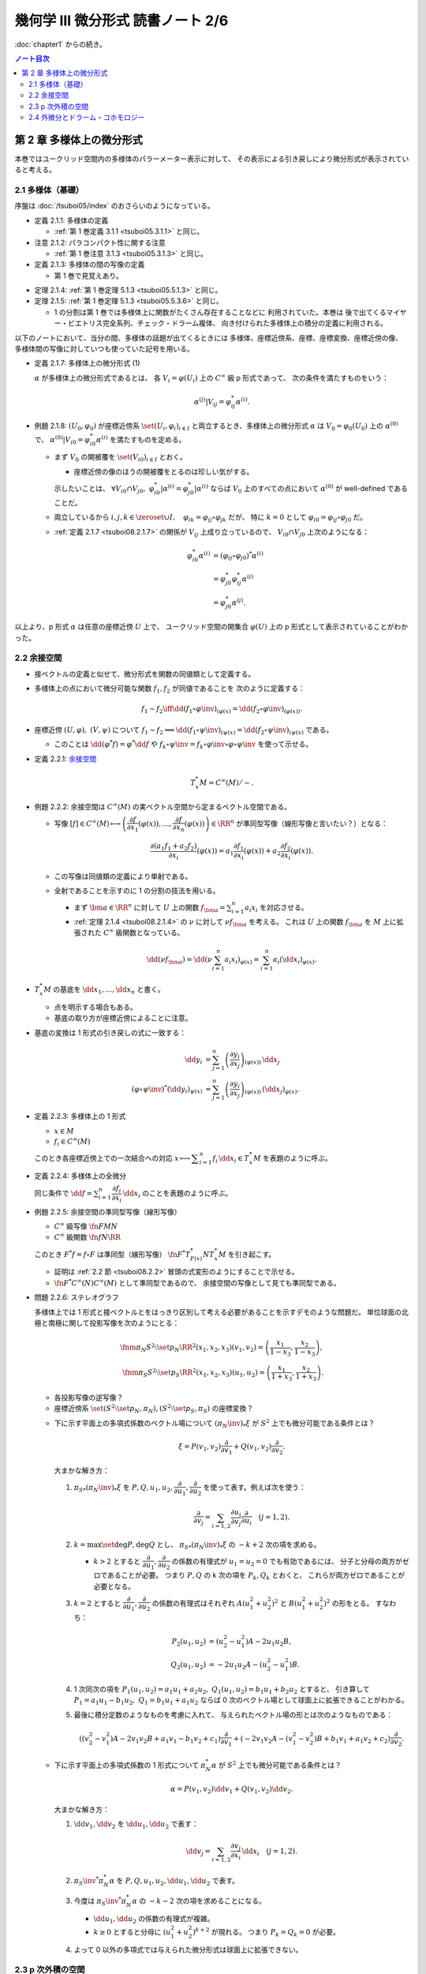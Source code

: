 ======================================================================
幾何学 III 微分形式 読書ノート 2/6
======================================================================

:doc:`chapter1` からの続き。

.. contents:: ノート目次

第 2 章 多様体上の微分形式
======================================================================
本巻ではユークリッド空間内の多様体のパラーメーター表示に対して、
その表示による引き戻しにより微分形式が表示されていると考える。

2.1 多様体（基礎）
----------------------------------------------------------------------
序盤は :doc:`/tsuboi05/index` のおさらいのようになっている。

* 定義 2.1.1: 多様体の定義

  * :ref:`第 1 巻定義 3.1.1 <tsuboi05.3.1.1>` と同じ。

* 注意 2.1.2: パラコンパクト性に関する注意

  * :ref:`第 1 巻注意 3.1.3 <tsuboi05.3.1.3>` と同じ。

* 定義 2.1.3: 多様体の間の写像の定義

  * 第 1 巻で見覚えあり。

.. _tsuboi08.2.1.4:

* 定理 2.1.4: :ref:`第 1 巻定理 5.1.3 <tsuboi05.5.1.3>` と同じ。
* 定理 2.1.5: :ref:`第 1 巻定理 5.1.3 <tsuboi05.5.3.6>` と同じ。

  * 1 の分割は第 1 巻では多様体上に関数がたくさん存在することなどに
    利用されていた。本巻は
    後で出てくるマイヤー・ビエトリス完全系列、チェック・ドラーム複体、
    向き付けられた多様体上の積分の定義に利用される。

以下のノートにおいて、当分の間、多様体の話題が出てくるときには
多様体、座標近傍系、座標、座標変換、座標近傍の像、
多様体間の写像に対していつも使っていた記号を用いる。

.. _tsuboi08.2.1.7:

* 定義 2.1.7: 多様体上の微分形式 (1)

  :math:`\alpha` が多様体上の微分形式であるとは、
  各 :math:`V_i = \varphi(U_i)` 上の :math:`C^\infty` 級 p 形式であって、
  次の条件を満たすものをいう：

  .. math::

     \alpha^{(j)}|V_{ij} = \varphi_{ij}^* \alpha^{(i)}.

* 例題 2.1.8: :math:`(U_0, \varphi_0)` が座標近傍系 :math:`\set{(U_i, \varphi_i)_{i \in I}}`
  と両立するとき、多様体上の微分形式 :math:`\alpha` は :math:`V_0 = \varphi_0(U_0)`
  上の :math:`\alpha^{(0)}` で、
  :math:`\alpha^{(0)}|V_{i0} = \varphi_{i0}^* \alpha^{(i)}` を満たすものを定める。

  * まず :math:`V_0` の開被覆を :math:`\set{(V_{i0})}_{i \in I}` とおく。

    * 座標近傍の像のほうの開被覆をとるのは珍しい気がする。

    示したいことは、
    :math:`\forall V_{i0} \cap V_{j0},\ \varphi_{i0}^*|\alpha^{(i)} = \varphi_{j0}^*|\alpha^{(i)}`
    ならば
    :math:`V_0` 上のすべての点において :math:`\alpha^{(0)}` が well-defined であることだ。

  * 両立しているから :math:`i, j, k \in \zeroset \cup I,\quad \varphi_{ik} = \varphi_{ij} \circ \varphi_{jk}` だが、
    特に :math:`k = 0` として :math:`\varphi_{i0} = \varphi_{ij} \circ \varphi_{j0}` だ。

  * :ref:`定義 2.1.7 <tsuboi08.2.1.7>` の関係が :math:`V_{ij}` 上成り立っているので、
    :math:`V_{i0} \cap V_{j0}` 上次のようになる：

    .. math::

       \begin{align*}
       \varphi_{i0}^* \alpha^{(i)}
       &= (\varphi_{ij} \circ \varphi_{j0})^* \alpha^{(i)}\\
       &= \varphi_{j0}^* \varphi_{ij}^* \alpha^{(i)}\\
       &= \varphi_{j0}^* \alpha^{(j)}.
       \end{align*}

以上より、p 形式 :math:`\alpha` は任意の座標近傍 :math:`U` 上で、
ユークリッド空間の開集合 :math:`\varphi(U)` 上の p 形式として表示されていることがわかった。

.. _tsuboi08.2.2:

2.2 余接空間
----------------------------------------------------------------------
* 接ベクトルの定義と似せて、微分形式を関数の同値類として定義する。
* 多様体上の点において微分可能な関数 :math:`f_1, f_2` が同値であることを
  次のように定義する：

  .. math::

     f_1 \sim f_2 \iff \dd{(f_1 \circ \varphi\inv)}_{(\varphi(x)} = \dd{(f_2 \circ \varphi\inv)}_{(\varphi(x))}.

* 座標近傍 :math:`(U, \varphi),\ (V, \psi)` について :math:`f_1 \sim f_2 \implies \dd{(f_1 \circ \psi\inv)}_{(\psi(x)} = \dd{(f_2 \circ \psi\inv)}_{(\psi(x)}`
  である。

  * このことは :math:`\dd{(\varphi^*f)} = \varphi^*\dd f` や
    :math:`f_k \circ \psi\inv = f_k \circ \varphi\inv \circ \varphi \circ \psi\inv` を使って示せる。

* 定義 2.2.1: `余接空間 <https://en.wikipedia.org/wiki/Cotangent_space>`__

  .. math::

     T_x^*M = C^\infty(M)/\sim.

* 例題 2.2.2: 余接空間は :math:`C^\infty(M)` の実ベクトル空間から定まるベクトル空間である。

  * 写像 :math:`[f] \in C^\infty(M) \longmapsto \left(\dfrac{\partial f}{\partial x_1}(\varphi(x)), \dotsc, \dfrac{\partial f}{\partial x_n}(\varphi(x))\right) \in \RR^n`
    が準同型写像（線形写像と言いたい？）となる：

    .. math::

       \frac{\partial(a_1 f_1 + a_2 f_2)}{\partial x_i}(\varphi(x))
       = a_1 \frac{\partial f_1}{\partial x_i}(\varphi(x))
       + a_2 \frac{\partial f_2}{\partial x_i}(\varphi(x)).

  * この写像は同値類の定義により単射である。
  * 全射であることを示すのに 1 の分割の技法を用いる。

    * まず :math:`\bm a \in \RR^n` に対して :math:`U` 上の関数
      :math:`f_{\bm a} = \sum_{i = 1}^n a_i x_i` を対応させる。

    * :ref:`定理 2.1.4 <tsuboi08.2.1.4>` の :math:`\nu` に対して :math:`\nu f_{\bm a}` を考える。
      これは :math:`U` 上の関数 :math:`f_{\bm a}` を
      :math:`M` 上に拡張された :math:`C^\infty` 級関数となっている。

    .. math::

       \dd(\nu f_{\bm a})
       = \dd\left(\nu \sum_{i = 1}^n a_i x_i\right)_{\varphi(x)}
       = \sum_{i = 1}^n a_i (\dd x_i)_{\varphi(x)}.

* :math:`T_x^*M` の基底を :math:`\dd x_1, \dotsc, \dd x_n` と書く。

  * 点を明示する場合もある。
  * 基底の取り方が座標近傍によることに注意。

* 基底の変換は 1 形式の引き戻しの式に一致する：

  .. math::

     \begin{align*}
     \dd y_i &= \sum_{j = 1}^n \left(\dfrac{\partial y_i}{\partial x_j}\right)_{(\varphi(x))}\,\dd x_j\\
     (\varphi \circ \psi\inv)^* (\dd y_i)_{\psi(x)} &=
     \sum_{j = 1}^n \left(\dfrac{\partial y_i}{\partial x_j}\right)_{(\varphi(x))}\,
     (\dd x_j)_{\varphi(x)}.
     \end{align*}

* 定義 2.2.3: 多様体上の 1 形式

  * :math:`x \in M`
  * :math:`f_i \in C^\infty(M)`

  このとき各座標近傍上での一次結合への対応
  :math:`x \longmapsto \displaystyle \sum_{i = 1}^n f_i\,\dd x_i \in T_x^*M` を表題のように呼ぶ。

* 定義 2.2.4: 多様体上の全微分

  同じ条件で :math:`\displaystyle \dd f = \sum_{i = 1}^n \dfrac{\partial f_i}{\partial x_i}\,\dd x_i`
  のことを表題のように呼ぶ。

.. _tsuboi08.2.2.5:

* 例題 2.2.5: 余接空間の準同型写像（線形写像）

  * :math:`C^\infty` 級写像 :math:`\fn{F}{M}N`
  * :math:`C^\infty` 級関数 :math:`\fn{f}{N}\RR`

  このとき :math:`F^*f = f \circ F` は準同型（線形写像）
  :math:`\fn{F^*}{T_{F(x)}^*N}T_x^*M` を引き起こす。

  * 証明は :ref:`2.2 節 <tsuboi08.2.2>` 冒頭の式変形のようにすることで示せる。
  * :math:`\fn{F^*}{C^\infty(N)}C^\infty(M)` として準同型であるので、
    余接空間の写像として見ても準同型である。

* 問題 2.2.6: ステレオグラフ

  多様体上では 1 形式と接ベクトルとをはっきり区別して考える必要があることを示すデモのような問題だ。
  単位球面の北極と南極に関して投影写像を次のようにとる：

  .. math::

     \fnm{\pi_N}{S^2\setminus\set{p_N}}{\RR^2}{(x_1, x_2, x_3)}(v_1, v_2) = \left(\frac{x_1}{1 - x_3}, \frac{x_2}{1 - x_3}\right),\\
     \fnm{\pi_S}{S^2\setminus\set{p_S}}{\RR^2}{(x_1, x_2, x_3)}(u_1, u_2) = \left(\frac{x_1}{1 + x_3}, \frac{x_2}{1 + x_3}\right).

  * 各投影写像の逆写像？
  * 座標近傍系 :math:`\set{(S^2\setminus\set{p_N}, \pi_N), (S^2\setminus\set{p_S}, \pi_S)}` の座標変換？

  .. todo:: 上の 2 問の解答に必要な数式を SymPy に生成させる。

  * 下に示す平面上の多項式係数のベクトル場について :math:`(\pi_N\inv)_*\xi` が
    :math:`S^2` 上でも微分可能である条件とは？

    .. math::

       \xi = P(v_1, v_2) \frac{\partial}{\partial v_1}
           + Q(v_1, v_2) \frac{\partial}{\partial v_2}.

    大まかな解き方：

    #. :math:`{\pi_S}_*(\pi_N\inv)_*\xi` を :math:`P, Q, u_1, u_2, \dfrac{\partial}{\partial u_1}, \dfrac{\partial}{\partial u_2}`
       を使って表す。例えば次を使う：

       .. math::

          \frac{\partial}{\partial v_j} = \sum_{i = 1, 2} \frac{\partial u_i}{\partial v_j}\frac{\partial}{\partial u_i}\quad(j = 1, 2).

    #. :math:`k = \max\set{\deg P, \deg Q}` とし、
       :math:`{\pi_S}_*(\pi_N\inv)_*\xi` の :math:`-k + 2` 次の項を求める。

       * :math:`k > 2` とすると :math:`\dfrac{\partial}{\partial u_1}, \dfrac{\partial}{\partial u_2}`
         の係数の有理式が :math:`u_1 = u_2 = 0` でも有効であるには、
         分子と分母の両方がゼロであることが必要。
         つまり :math:`P, Q` の k 次の項を :math:`P_k, Q_k` とおくと、
         これらが両方ゼロであることが必要となる。

    #. :math:`k = 2` とすると :math:`\dfrac{\partial}{\partial u_1}, \dfrac{\partial}{\partial u_2}`
       の係数の有理式はそれぞれ
       :math:`A(u_1^2 + u_2^2)^2` と :math:`B(u_1^2 + u_2^2)^2` の形をとる。
       すなわち：

       .. math::

          \begin{align*}
          P_2(u_1, u_2) &= (u_2^2 - u_1^2)A - 2 u_1 u_2 B,\\
          Q_2(u_1, u_2) &= -2 u_1 u_2 A - (u_2^2 - u_1^2)B.
          \end{align*}

    #. 1 次同次の項を :math:`P_1(u_1, u_2) = a_1 u_1 + a_2 u_2,`
       :math:`Q_1(u_1, u_2) = b_1 u_1 + b_2 u_2` とすると、
       引き算して :math:`P_1 = a_1 u_1 - b_1 u_2,\ Q_1 = b_1 u_1 + a_1 u_2` ならば
       0 次のベクトル場として球面上に拡張できることがわかる。

    #. 最後に積分定数のようなものを考慮に入れて、
       与えられたベクトル場の形とは次のようなものである：

       .. math::

          ((v_2^2 - v_1^2)A - 2v_1v_2B + a_1v_1 - b_1v_2 + c_1)\frac{\partial}{\partial v_1}
          + (-2v_1v_2A - (v_1^2 - v_2^2)B + b_1v_1 + a_1v_2 + c_2)\dfrac{\partial}{\partial v_2}.

  * 下に示す平面上の多項式係数の 1 形式について :math:`\pi_N^* \alpha` が
    :math:`S^2` 上でも微分可能である条件とは？

    .. math::

       \alpha = P(v_1, v_2) \dd v_1 + Q(v_1, v_2) \dd v_2.

    大まかな解き方：

    #. :math:`\dd v_1, \dd v_2` を :math:`\dd u_1, \dd u_2` で表す：

       .. math::

          \dd v_j = \sum_{i = 1, 2}\frac{\partial v_j}{\partial x_i}\,\dd x_i\quad(j = 1, 2).

    #. :math:`{\pi_S\inv}^* \pi_N^* \alpha` を :math:`P, Q, u_1, u_2, \dd u_1, \dd u_2` で表す。
    #. 今度は :math:`{\pi_S\inv}^* \pi_N^* \alpha` の :math:`-k - 2` 次の項を求めることになる。

       * :math:`\dd u_1, \dd u_2` の係数の有理式が複雑。
       * :math:`k \ge 0` とすると分母に :math:`(u_1^2 + u_2^2)^{k + 2}` が現れる。
         つまり :math:`P_k = Q_k = 0` が必要。

    #. よって 0 以外の多項式では与えられた微分形式は球面上に拡張できない。

2.3 p 次外積の空間
----------------------------------------------------------------------
* 定義 2.3.1: p 次外積の空間 :math:`\extp^p T_x^*M`

  余接空間 :math:`T_x^*M` の p 次外積空間とは、
  :math:`1 \le i_1 \le \dotsb \le i_p \le n` なる自然数の添字に対応する
  記号 :math:`\dd x_{i_1} \wedge \dotsb \wedge \dd x_{i_p}` を基底とする
  ベクトル空間のことをいう。

* 例 2.3.2: 4 次元空間の 2 次外積空間は 6 次元ベクトル空間である。

* 余接空間の基底の取り替えにより、外積空間の基底も座標変換される：

  .. math::

     \dd x_{i_1} \wedge \dotsb \wedge \dd x_{i_p}
     = \sum_{j_1, \dotsc, j_p = 1}
       \frac{\partial x_{i_1}}{\partial y_{j_1}}\dots
       \frac{\partial x_{i_p}}{\partial y_{j_p}}\,
       \dd y_{j_1} \wedge \dotsb \wedge y_{j_p}.

  * 同じ添字があれば :math:`\dd y_{j_1} \wedge \dotsb \wedge y_{j_p} = 0.`
  * 添字列が互いに順列ならば、値は符号だけが異なる：

    .. math::

       \dd{y_{j_1}} \wedge \dotsb \wedge \dd{y_{j_p}} = \operatorname{sign}
       \begin{pmatrix}j_1 & \dots & j_p\\k_1 & \dots & k_p\end{pmatrix}
       \dd{y_{k_1}} \wedge \dotsb \wedge \dd{y_{k_p}}.

  * cf. :ref:`定義 1.6.8 <tsuboi08.1.6.8>`

* 注意 2.3.3: 外積空間の座標変換は外積と両立するように定義されている。

* 定義 2.3.4: 多様体上の微分形式 (2)

  * 各座標近傍上で、各点における余接空間の外積空間 :math:`\extp^p T_x^*M` の元を、
    :math:`f_{i_1\dots i_p}` が :math:`C^\infty` 級であるように、
    :math:`f_{i_1\dots i_p}\,\dd x_{i_1} \wedge \dotsb \dd x_{i_p}` に対応させるものを
    この多様体上の :math:`C^\infty` 級微分 p 形式という。

  * 記号 :math:`\Omega^p(M)` で p 形式の空間を表す。
    多様体が 1 次元以上であればこれは無限次元のベクトル空間である。

  * cf. :ref:`定義 2.1.7 <tsuboi08.2.1.7>`

.. _tsuboi05.2.3.5:

* 例 2.3.5: n 次元トーラス :math:`T^n = \RR^n/\ZZ^n`

  * これは多様体である：

    :math:`\fn{\pi}{\RR^n}T^n` を射影とする。
    また開集合 :math:`U \in \RR^n` において射影が単射であるならば、
    そのような :math:`U` を集めて
    :math:`\set{(\pi(U), (\pi|U)\inv)}` を構成すると、トーラスの座標近傍系となる。

  * トーラス上の微分形式とは：

    #. :math:`\RR^n` の座標を使って書かれる。
    #. 二つの座標近傍の共通部分上において一致する。
    #. ただし :math:`f_{\dots}(\bm x)` はすべての :math:`\bm n \in \ZZ^n` について
       :math:`f_{\dots}(\bm x + \bm n) = f_{\dots}(\bm x)` となる。

       特に :math:`f_{\dots}` が定数関数であれば、トーラス上の p 形式であるといえる。

* 多様体間の :math:`C^\infty` 級写像 :math:`\fn{F}{M}N` は
  :ref:`例題 2.2.5 <tsuboi08.2.2.5>` にあるように
  線形写像 :math:`\fn{F^*}{T_{F(x)}^*N}T_x^*M` を引き起こすが、
  同時に線形写像 :math:`\fn{F^*}{\extp^p T_{F(x)}^*N} \extp^p T_x^*M` を引き起こす。

  .. math::

     \begin{align*}
     F^*((\dd y_{i_1} \wedge \dotsb \wedge y_{i_p})_{F(x)})
     &= F^*(\dd y_{i_1})_{F(x)} \wedge \dotsb \wedge F^*(\dd y_{i_p})_{F(x)}\\
     &= \dd (y_{i_1} \circ F)_x \wedge \dotsb \wedge \dd (y_{i_p} \circ F)_x.
     \end{align*}

  引き戻しが定義できることがわかる。

.. _tsuboi08.2.3.6:

* 命題 2.3.6: 引き戻し :math:`\fn{F^*}{\Omega^p(N)}\Omega^p(M)`

  * :ref:`定義 1.8.3 <tsuboi08.1.8.4>` と同じ命題？

.. _tsuboi08.2.3.7:

* 命題 2.3.7: 反変性 :math:`(F \circ G)^* = G^* \circ F^*`

  * :math:`C^\infty` 級写像 :math:`\fn{F}{M}N` および :math:`\fn{G}{L}M` に対して
    定まる引き戻し :math:`\fn{F^*}{\Omega^p(N)}\Omega^p(M)` および
    :math:`\fn{G^*}{\Omega^p(M)}\Omega^p(L)` について表題の等式が成り立つ。

  * cf. :ref:`例題 1.8.9 <tsuboi08.1.8.9>`

* 例 2.3.8: 制限と射影

  * :math:`\RR^n` 内の開集合 :math:`U` と多様体 :math:`M^m` について
    :math:`M^m \subset U` ならば包含写像 :math:`\fn{\iota}{M^m}U` により
    開集合上の微分形式は多様体上の微分形式に引き戻される。

    .. math::

       \alpha \in \Omega^p(U) \longmapsto \iota^*\alpha \in \Omega^p(M^m).

    * 実は任意の微分形式についてある近傍のある微分形式の制限となっている。
      これは :ref:`第 1 巻問題 5.2.5 <tsuboi05.5.2.5>` を利用して示せるらしい。

  * :math:`\alpha \in \Omega^p(T^n)` の引き戻し :math:`\pi^*\alpha \in \Omega^p(\RR^n)` は
    :math:`\alpha` を :math:`\RR^n` 上で表示する p 形式である。

    * 「:math:`\ZZ^n` 周期的」という修飾があるが……。

* 定義 2.3.9 外積

  次の対応は準同型（線形写像）である：

  .. math::

     \fnm{\wedge}{\extp^p T_x^*M \times \extp^q T_x^*M}{\extp^{p + q}T_x^*M}
     {(\dd x_{i_1} \wedge \dotsb \wedge \dd x_{i_p},\ 
       \dd x_{j_1} \wedge \dotsb \wedge \dd x_{j_q})}
       \dd x_{i_1} \wedge \dotsb \wedge \dd x_{i_p}
       \wedge
       \dd x_{j_1} \wedge \dotsb \wedge \dd x_{j_q}.

  演算にはユークリッド空間バージョン :ref:`定義 1.6.2 <tsuboi08.1.6.2>` の規則を適用する。

* 同時に外積 :math:`\fn{\wedge}{\Omega^p(M) \times \Omega^q(M)}\Omega^{p + q}(M)` が導かれる。

  * :ref:`定義 2.1.7 <tsuboi08.2.1.7>` と :ref:`例題 1.8.8 <tsuboi08.1.8.8>` を参照。

* 命題 2.3.10: 次数付き可換性

  * ユークリッド空間バージョンの :ref:`例題 1.6.4 <tsuboi08.1.6.4>` を参照。

* 命題 2.3.11: 引き戻しの分配律

  * ユークリッド空間バージョンの :ref:`例題 1.8.8 <tsuboi08.1.8.8>` を参照。

2.4 外微分とドラーム・コホモロジー
----------------------------------------------------------------------
* 定義 2.4.1: 外微分

  * cf. :ref:`定義 1.6.5 <tsuboi08.1.6.5>`
  * :ref:`定義 2.1.7 <tsuboi08.2.1.7>` と :ref:`定理 1.8.11 <tsuboi08.1.8.11>` を参照。

* 定理 2.4.2: :math:`\fn{\dd \circ \dd}{\Omega^p(M)}\Omega^{p + 2}(M)` は 0 準同型である

  下の図式は準同型の系列である：

  .. math::

     \require{AMScd}
     \begin{CD}
     0 @>{\dd}>> \Omega^0(M) @>{\dd}>> \Omega^1(M) @>{\dd}>> \cdots @>{\dd}>> \Omega^n(M) @>{\dd}>> 0
     \end{CD}

  * 準同型＝ベクトル空間の線形写像と思って読んでいる。
  * cf. :ref:`定理 1.7.1 <tsuboi08.1.7.1>`

* 定義 2.4.3: 多様体のドラーム複体

  * 先ほどの図式、正式に言うと
    多様体の微分形式の `コチェイン複体 <http://mathworld.wolfram.com/CochainComplex.html>`__ 
    を多様体 :math:`M` のドラーム複体と呼ぶ。

  * 記号は :math:`\Omega^*(M)` とする。
  * 複体というのは性質 :math:`\dd \circ \dd = 0` のことだ。
  * :math:`\im(\dd) \subset \ker(\dd)` の「差」をはかるのに
    コホモロジー群という群を使う。

* 定義 2.4.4: `ドラーム・コホモロジー <http://mathworld.wolfram.com/deRhamCohomology.html>`__ 群

  .. math::

     \begin{align*}
     \H^p(M) &=
     \ker(\fn{\dd}{\Omega^p(M)}\Omega^{p + 1}(M))/
     \im(\fn{\dd}{\Omega^{p - 1}(M)}\Omega^p(M))\\
     &= Z^p(M)/B^p(M).
     \end{align*}

  * :math:`\H^p(M)` はベクトル空間の商（？）としてベクトル空間である。
  * :math:`Z^p(M) = \ker(\fn{\dd}{\Omega^p(M)}\Omega^{p + 1}(M))` の元を
    `閉 p 形式 <http://mathworld.wolfram.com/ClosedForm.html>`__ という。
  * :math:`B^p(M) = \im(\fn{\dd}{\Omega^{p - 1}(M)}\Omega^p(M))` の元を
    `完全 p 形式 <http://mathworld.wolfram.com/ExactForm.html>`__ という。
  * :math:`[\alpha] \in \H^p(M)` を :math:`\alpha \in \Omega^p(M)` の
    `コホモロジー <http://mathworld.wolfram.com/Cohomology.html>`__ 類という。
  * :math:`\H^*(M) = \bigoplus_{p = 0}^n \H^p(M)` と書く。

    * このベクトル空間の直和は何を意味するのかが今はわからない。

* 例 2.4.5:

  #. :math:`\H^0(M)` は :math:`M` の連結成分で定数となる関数全体のなすベクトル空間である。
     これは閉 0 形式が局所的定数関数であることによる。

  #. 星型 :math:`U \subset \RR^n` に対して次が成り立つ：

     .. math::

        \H^p(U)
        \begin{cases}
        \cong \RR & \text{if } p = 0,\\
        = 0 & \text{if } p > 0.
        \end{cases}

* 例 2.4.6: :math:`S^1 = \RR/\ZZ,\ \H^1(S^1) \cong \RR`

  * :math:`\Omega^1(S^1)` の元はすべて閉形式である。
  * 完全形式であることと :math:`\displaystyle \int_0^1\! f(t)\,\dd t = 0` であることは同値である。
    整数周期性による。
  * 次の対応が同型である：

    .. math::

       [\alpha] \longmapsto \int_0^1\!\alpha.

* 例 2.4.7: :math:`T^n`

  :math:`\displaystyle \sum_{i_1 < \dotsb < i_p} a_{i_1 \dots i_p}\,\dd x_{i_1} \wedge \dotsb \wedge \dd x_{i_p}`
  は完全形式である。

* 例 2.4.8: :math:`T^2` 上の微分形式は :math:`\RR^2` 上の周期関数を係数とする
  微分形式で表される。

  * :ref:`例 2.3.5 <tsuboi05.2.3.5>` を参照。

  :math:`\H^2(T^2)` とは何か？

  .. todo:: フーリエ展開がよくわからないので後回し。

* 問題 2.4.9

  * 仮定

    * :math:`A = \RR^2\minuszero`
    * :math:`r > 1`
    * :math:`(x_1, x_2) \sim (y_1, y_2) \iff \exists n \in \ZZ \quad\text{s.t. }(y_1, y_2) = (r^n x_1, r^n x_2).`
    * :math:`X = A/\sim`
    * :math:`\fn{\pi}{A}X` を射影とする。

  #. 次が成り立つ：

     .. math::

        \alpha = \frac{a_{11}x_1 + a_{12}x_2}{x_1^2 + x_2^2}\,\dd x_1
                +\frac{a_{21}x_1 + a_{22}x_2}{x_1^2 + x_2^2}\,\dd x_2
        \in \Omega^1(A),\\
        \exists \beta \in \Omega^1(X)\quad\text{s.t. }
        \alpha = \pi^* \beta.

     * 解答を読んでも理屈がわからない。
       :math:`\fn{h^n}{A}{A}{(x_1, x_2)}(r^n x_1, r^n x_2)` を考えると
       :math:`(h^n)^* \alpha = \alpha` が成り立つことはわかるのだが。

  #. :math:`\beta` が閉形式となる条件

     * この条件は :math:`\alpha` が閉形式となる条件と同値である。
     * :math:`\dd \alpha = 0` を吟味すると :math:`a_{11} = a_{22}, a_{21} = -a_{12}` が条件だとわかる。

     .. todo:: SymPy を利用して数式コードを生成する。

  #. 次の条件における :math:`\gamma_1` に沿った閉形式 :math:`\beta` の線積分

     * :math:`\rho > 0`
     * :math:`\fnm{\gamma_1}{[0, 1]}{X}{t}\pi(\rho\cos 2\pi t, \rho\sin 2\pi t)`

     円周率の記号と射影の記号がカブっているが、我慢する。

     :math:`\gamma_1 = \pi \circ \gamma` とおくと最初の展開が理解できる。
     最後には上の結果を用いて式を簡略化できる：

     .. math::

        \begin{align*}
        \int_{\gamma_1}\!\beta
        &= \int_{\pi \circ \gamma}\!\beta
        = \int_\gamma\!\pi^*\beta = \int_\gamma\!\alpha\\
        &= \int_0^1\!\alpha \circ \gamma\,\dd t\\
        &= \cdots
        \end{align*}

     .. todo:: SymPy で計算して答え合わせ

  #. 次の条件における :math:`\gamma_2` に沿った閉形式 :math:`\beta` の線積分

     * :math:`\theta \in \RR`
     * :math:`\fnm{\gamma_2}{[0, 1]}{X}{t}\pi(r^t\cos\theta, r^t\sin\theta)`

     .. todo:: SymPy で計算して答え合わせ

     .. a_1 \log r

* 命題 2.4.10: コチェイン写像

  :math:`C^\infty` 写像 :math:`\fn{F}{M}N` に対する引き戻し
  :math:`\fn{F^*}{\Omega^p(N)}\Omega^p(M)` はコチェイン写像である：

  .. math::

     F^*\,\dd = \dd\,F^*.

  * :ref:`命題 2.3.6 <tsuboi08.2.3.6>` と :ref:`定理 1.8.11 <tsuboi08.1.8.11>` を参照。

* 定理 2.4.11: 上記 :math:`F` は準同型 :math:`\fn{F^*}{\H^p(N)}\H^p(M)` を引き起こす

  * 閉 p 形式 :math:`\alpha \in \Omega^p(N)` に対して :math:`\dd \alpha = 0` だから
    :math:`0 = F^*\,\dd \alpha = \dd F^*\alpha` であるので、
    :math:`F^* \alpha` も閉形式である。

  * 完全 p 形式 :math:`\alpha` に対して :math:`\alpha = \dd \beta` なる
    :math:`\beta \in \Omega^p(N)` が存在する。一方、
    :math:`F^* \alpha = F^*\,\dd \beta = \dd F^*\beta` より
    :math:`F^* \alpha` も完全形式である。

  以上より、次の対応は準同型であると言える：

  .. math::

     \fn{F^*}{\ker(\fn{\dd}{\Omega^p(N)}\Omega^{p + 1}(N))}
     \im(\fn{\dd}{\Omega^{p - 1}(N)}\Omega^p(N))

  * ベクトル空間としても外積代数としても準同型である。

* 命題 2.4.12: :ref:`例題 1.6.7 <tsuboi08.1.6.7>` の多様体バージョン

* 命題 2.4.13: ドラーム・コホモロジーにおける外積

  * 外積 :math:`\fn{\wedge}{\Omega^p(M) \times \Omega^q(M)}\Omega^{p + q}(M)` は
    :math:`\H^p*(M)` 上に外積
    :math:`\fn{\wedge}{\H^p(M) \times \H^q(M)}\H^{p + q}(M)` を定義する。

  * :math:`[\alpha] \wedge [\beta] = [\alpha \wedge \beta]` という演算規則が成り立つ。
  * :math:`C^\infty` 写像 :math:`\fn{F}{M}N` に対して、
    :math:`F^*([\alpha] \wedge [\beta]) = F^*([\alpha]) \wedge F^*([\beta])` が成り立つ（外積代数の準同型）。

* 注意 2.4.14: 2.9.6 予告。

.. _tsuboi08.2.4.15:

* 命題 2.4.15: :ref:`注意 1.9.2 <tsuboi08.1.9.2>` 多様体バージョン

  :math:`\fn{I_a^{(U)}}{\Omega^p([0, 1] \times M)}\Omega^{p - 1}([0, 1] \times M)` に対して
  次が成り立つ：

  .. math::

     \dd I_a(\alpha) + I_a(\dd \alpha) = \alpha - \pi^*(\iota_a^*\alpha).

  * これを示すには :math:`(\id \times (\varphi \circ \psi\inv))^* I_a^{(U)}\alpha^{(U)} = I_a^{(U)}\alpha^{(U)}` を示し、
    次に :ref:`定義 2.1.7 <tsuboi08.2.1.7>` により無印の :math:`I_a` が定義される。
    この :math:`I_a` は :ref:`命題 1.9.1 <tsuboi08.1.9.1>` と
    :ref:`注意 1.9.2 <tsuboi08.1.9.2>` により上の式を満たす。

  * 座標近傍 :math:`(U, \varphi)`, :math:`(V, \psi)` および微分形式 :math:`\alpha \in \Omega^p([0, 1] \times M)` の

    * :math:`[0, 1] \times \varphi(U)` における表示 :math:`\alpha^{(U)}` の :math:`\dd x_0` を含む成分

    を :math:`(\id \times (\varphi \circ \psi\inv))^*` で引き戻すと、:math:`\alpha` の

    *  :math:`[0, 1] \times \psi(V)` における表示 :math:`\alpha^{(V)}` の :math:`\dd x_0` を含む成分

    に :math:`[0, 1] \times \psi(U \cap V)` 上一致する。
    なぜならば :math:`\alpha^{(V)} = (\id \times (\varphi \circ \psi\inv))^*\alpha^{(U)}` だったから。

.. _tsuboi08.2.4.16:

* 定理 2.4.16: :math:`[0, 1] \times M \cong \H^p(M)`

  * :math:`\fn{\pi}{[0, 1] \times M)}M`,
    :math:`\fn{\iota_a}{M}[0, 1] \times M` が
    ドラーム・コホモロジー群に誘導する写像
    :math:`\fn{\pi^*}{\H^p(M)}\H^p([0, 1] \times M)`,
    :math:`\fn{\iota_a^*}{\H^p([0, 1] \times M)}M`
    は同型である。

  * さらに

    .. math::

       \begin{align*}
       \iota_a^* \pi^* &= \id_{\H^p(M)}\\
       \pi^* \iota_a^* &= \id_{\H^p([0, 1] \times M)}
       \end{align*}

    である。したがって :math:`\iota_0^* = (\pi^*)\inv = \iota_1.`

  * 証明

    * :math:`\pi \circ \iota_a = \id_M` および :ref:`命題 2.3.7 <tsuboi08.2.3.7>` より
      :math:`\iota_a^* \pi^* = \id_M^*,\ \id_M^* = \id_{\H^p(M)}.`

    * :math:`(\iota_a \circ \pi)^* = \pi^* \circ \iota_a^*` および
      :ref:`命題 2.4.15 <tsuboi08.2.4.15>` より

      * :math:`p > 0` のときは次が成り立つ
        :math:`\dd I_a(\alpha) + I_a(\dd \alpha) = \alpha - \pi^*(\iota_a^*\alpha),\ \alpha`
        が存在する：

        .. math::

           \dd I_a(\alpha) + I_a(\dd \alpha) = \alpha - \pi^*(\iota_a^*\alpha).

        * :math:`\alpha` を :math:`[0, 1] \times M` 上の閉 p 形式にとると、
          つまり :math:`\dd \alpha = 0` につき :math:`\dd I_a(\alpha) = \alpha - \pi^*(\iota_a^*\alpha).`

        * これをコホモロジー類で考えると
          :math:`[\alpha] - [\pi^*(\iota_a^*\alpha)] = 0.`

        * ゆえに :math:`\pi^*\iota_a = \id_{\H^p([0, 1] \times M)}.`

      * :math:`p = 0` のときは :math:`[0, 1] \times M` 上の閉 0 形式
        :math:`\alpha` とは局所的定数関数であるので :math:`\pi^*(\iota_a^*\alpha)` と一致する。

* 定義 2.4.17: :math:`C^\infty` `ホモトピック <http://mathworld.wolfram.com/Homotopic.html>`__

  二つの :math:`C^\infty` 級写像 :math:`\fn{\varphi_0, \varphi_1}{M}N` が
  :math:`C^\infty` ホモトピックであるとは、
  次の性質を満たす :math:`C^\infty` 級写像 :math:`\fn{\varphi}{[0, 1] \times M}N` が存在することをいう：

  .. math::

     \varphi_0 = \varphi(0, x),\\
     \varphi_1 = \varphi(1, x).

* 定理 2.4.18: :math:`\varphi_0, \varphi_1` がホモトピックならば
  :math:`\varphi_0^*, \varphi_1^*` もホモトピックである

  * :math:`\varphi_k = \varphi \circ \iota_k\ (k = 0, 1)` と
  * :ref:`定理 2.4.16 <tsuboi08.2.4.16>` により

  :math:`\fn{\iota_0^* = \iota_1^*}{\H^p([0, 1] \times M)}\H^p(M)` である。
  したがって
  :math:`\varphi_0^* = \iota_0^* \varphi^* = \iota_1^* \varphi^* = \varphi_1^*.`

* 問題 2.4.19: :math:`\RR^m \times M` に対し :math:`\H^p(\RR^m \times M) \cong \H^p(M)`

  * :math:`\fnm{\pi}{\RR^m \times M}{M}{(\bm x, y)}y`
  * :math:`\fnm{\iota}{M}{\RR^m \times M}{y}(0, y)`

  とおくと、
  :math:`\pi \circ \iota = \id_M` より :math:`(\pi \circ \iota)^* = \iota^*\pi^* = \id_{\H^p(M)}.`

  * :math:`\fnm{\varphi}{[0, 1]\times \RR^m}{\RR^m \times M}{(t, \bm x, y)}(t\bm x, y)` とおいて、
    ホモトピー

    * :math:`\varphi_0 = \iota\circ\pi`
    * :math:`\varphi_1 = \id_{\RR^m \times M}`

    を与える。

    * :math:`(\iota\circ\pi)^* = \id_{\RR^m \times M}^* = \id_{\H^p(\RR^m \times M)}.`

  * :math:`(\iota\circ\pi)^* = \pi^*\circ\iota^*` だから :math:`\pi^*, \iota^*` は
    同型写像である。

----

:doc:`chapter3` へ。
